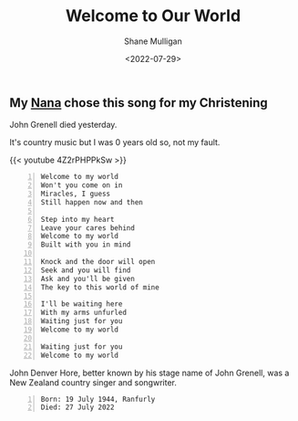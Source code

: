 #+HUGO_BASE_DIR: /home/shane/var/smulliga/source/git/frottage/frottage-hugo
#+HUGO_SECTION: ./portfolio

#+TITLE: Welcome to Our World
#+DATE: <2022-07-29>
#+AUTHOR: Shane Mulligan
#+KEYWORDS: dalle
# #+hugo_custom_front_matter: :image "img/portfolio/corrupted-multiverse.jpg"
#+hugo_custom_front_matter: :image "https://github.com/frottage/dall-e-2-generations/raw/master/welcome-to-our-world/DALL·E 2022-07-29 00.16.27 - Knock and the door will open Seek and you will find Ask and you'll be given The key to this world of mine. Digital Art..jpg"
#+hugo_custom_front_matter: :weight 10 

** My [[https://mullikine.github.io/posts/the-tapestry-of-truth/][Nana]] chose this song for my Christening
John Grenell died yesterday.

It's country music but I was 0 years old so, not my fault.

{{< youtube 4Z2rPHPPkSw >}}

#+BEGIN_SRC text -n :async :results verbatim code
  Welcome to my world
  Won't you come on in
  Miracles, I guess
  Still happen now and then
  
  Step into my heart
  Leave your cares behind
  Welcome to my world
  Built with you in mind
  
  Knock and the door will open
  Seek and you will find
  Ask and you'll be given
  The key to this world of mine
  
  I'll be waiting here
  With my arms unfurled
  Waiting just for you
  Welcome to my world
  
  Waiting just for you
  Welcome to my world
#+END_SRC

John Denver Hore, better known by his stage
name of John Grenell, was a New Zealand
country singer and songwriter.

#+BEGIN_SRC text -n :async :results verbatim code
  Born: 19 July 1944, Ranfurly
  Died: 27 July 2022
#+END_SRC

[[https://github.com/frottage/dall-e-2-generations/raw/master/welcome-to-our-world/DALL·E 2022-07-29 00.16.27 - Knock and the door will open Seek and you will find Ask and you'll be given The key to this world of mine. Digital Art..jpg]]
[[https://github.com/frottage/dall-e-2-generations/raw/master/welcome-to-our-world/DALL·E 2022-07-29 00.16.30 - Knock and the door will open Seek and you will find Ask and you'll be given The key to this world of mine. Digital Art..jpg]]
[[https://github.com/frottage/dall-e-2-generations/raw/master/welcome-to-our-world/DALL·E 2022-07-29 00.16.33 - Knock and the door will open Seek and you will find Ask and you'll be given The key to this world of mine. Digital Art..jpg]]
[[https://github.com/frottage/dall-e-2-generations/raw/master/welcome-to-our-world/DALL·E 2022-07-29 00.16.37 - Knock and the door will open Seek and you will find Ask and you'll be given The key to this world of mine. Digital Art..jpg]]

